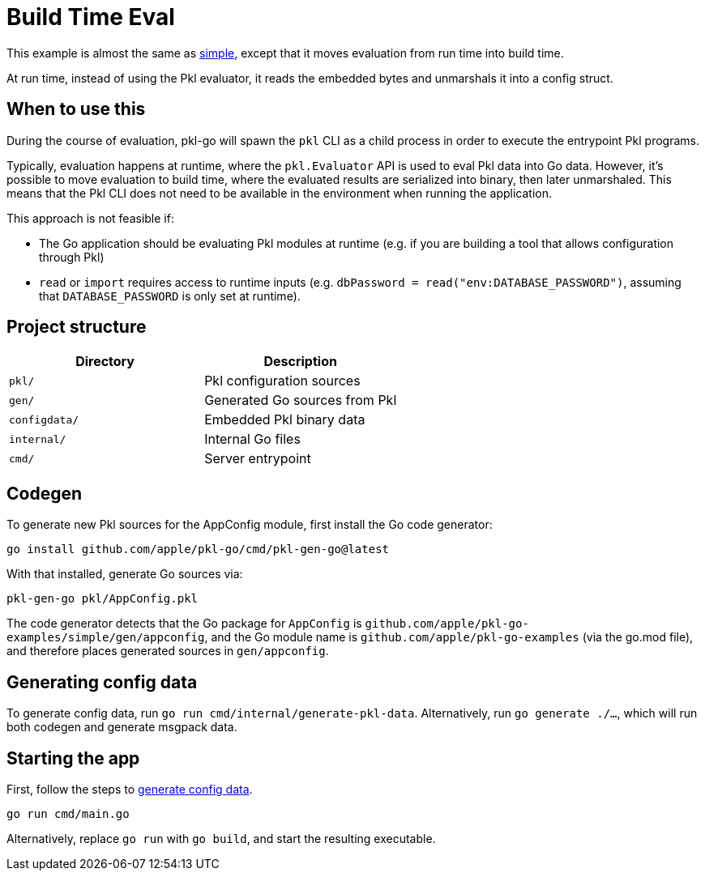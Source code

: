 = Build Time Eval

This example is almost the same as link:../simple[simple], except that it moves evaluation from run time into build time.

At run time, instead of using the Pkl evaluator, it reads the embedded bytes and unmarshals it into a config struct.

== When to use this

During the course of evaluation, pkl-go will spawn the `pkl` CLI as a child process in order to execute the entrypoint Pkl programs.

Typically, evaluation happens at runtime, where the `pkl.Evaluator` API is used to eval Pkl data into Go data.
However, it's possible to move evaluation to build time, where the evaluated results are serialized into binary, then later unmarshaled.
This means that the Pkl CLI does not need to be available in the environment when running the application.

This approach is not feasible if:

* The Go application should be evaluating Pkl modules at runtime (e.g. if you are building a tool that allows configuration through Pkl)
* `read` or `import` requires access to runtime inputs (e.g. `dbPassword = read("env:DATABASE_PASSWORD")`, assuming that `DATABASE_PASSWORD` is only set at runtime).

== Project structure

[cols=",",options="header",]
|===
|Directory |Description
|`pkl/` |Pkl configuration sources
|`gen/` |Generated Go sources from Pkl
|`configdata/` |Embedded Pkl binary data
|`internal/` |Internal Go files
|`cmd/` |Server entrypoint
|===

== Codegen

To generate new Pkl sources for the AppConfig module, first install the
Go code generator:

[source,bash]
----
go install github.com/apple/pkl-go/cmd/pkl-gen-go@latest
----

With that installed, generate Go sources via:

[source,bash]
----
pkl-gen-go pkl/AppConfig.pkl
----

The code generator detects that the Go package for `AppConfig` is
`github.com/apple/pkl-go-examples/simple/gen/appconfig`, and the Go module
name is `github.com/apple/pkl-go-examples` (via the go.mod file), and
therefore places generated sources in `gen/appconfig`.

[[generate-config-data]]
== Generating config data

To generate config data, run `go run cmd/internal/generate-pkl-data`.
Alternatively, run `go generate ./...`, which will run both codegen and generate msgpack data.

== Starting the app

First, follow the steps to <<generate-config-data,generate config data>>.

[source,bash]
----
go run cmd/main.go
----

Alternatively, replace `go run` with `go build`, and start the resulting executable.
